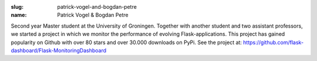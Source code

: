 :slug: patrick-vogel-and-bogdan-petre
:name: Patrick Vogel & Bogdan Petre

Second year Master student at the University of Groningen. Together
with another student and two assistant professors, we started a
project in which we monitor the performance of evolving
Flask-applications. This project has gained popularity on Github with
over 80 stars and over 30.000 downloads on PyPi. See the project at:
https://github.com/flask-dashboard/Flask-MonitoringDashboard
